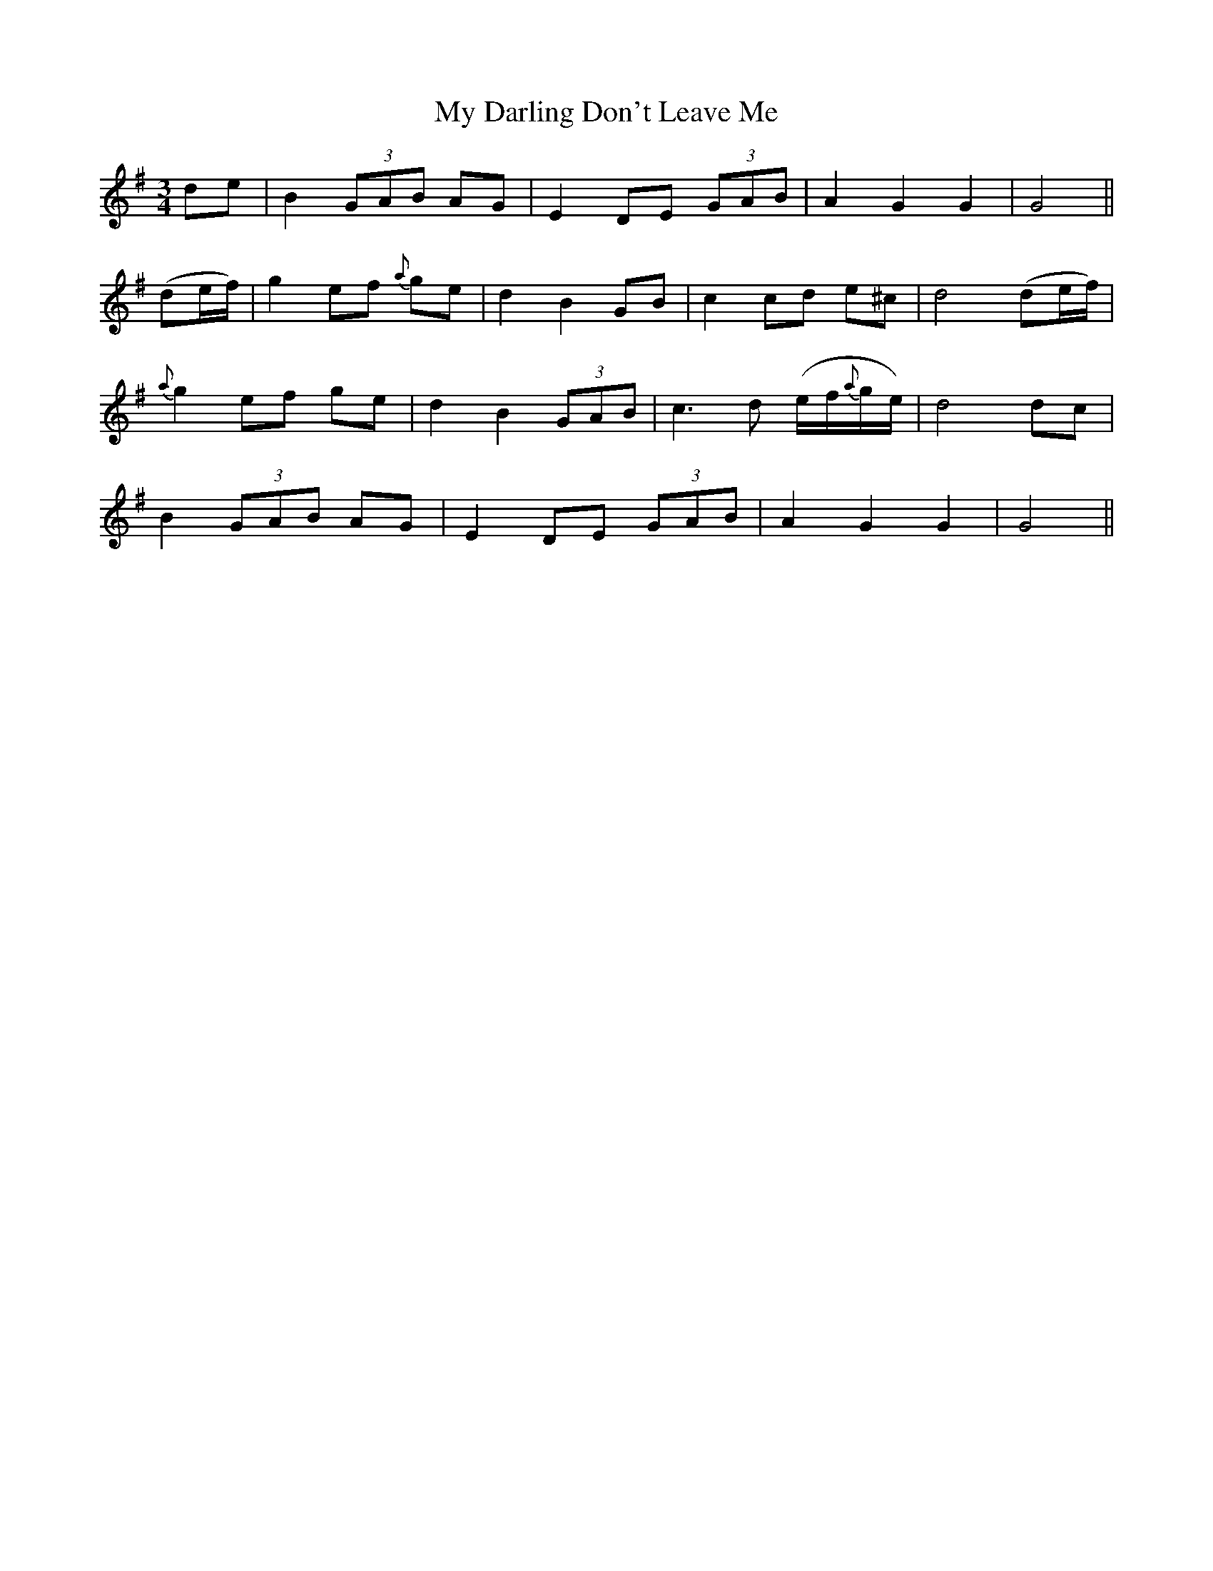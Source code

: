 X:424
T:My Darling Don't Leave Me
N:"With feeling" "collected by Stack"
N:Irish title: na treig mo .muirnin
B:O'Neill's 424
M:3/4
L:1/8
K:G
de | B2 (3GAB AG | E2 DE (3GAB | A2 G2 G2 | G4 ||
(de/f/) | g2 ef {a}ge | d2 B2 GB | c2 cd e^c | d4 (de/f/) |
{a}g2 ef ge | d2 B2 (3GAB | c3 d (e/f/{a}g/e/) | d4 dc |
B2 (3GAB AG | E2 DE (3GAB | A2 G2 G2 | G4 ||
